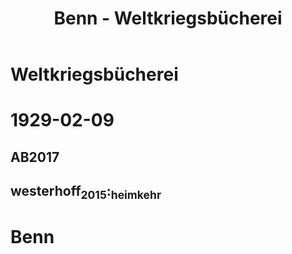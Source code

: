 #+STARTUP: content
#+STARTUP: showall
 #+STARTUP: showeverything
#+TITLE: Benn - Weltkriegsbücherei

* Weltkriegsbücherei
:PROPERTIES:
:EMPF:     1
:FROM: Benn
:TO: Weltkriegsbücherei
:GEB: 
:TOD: 
:END:
* 1929-02-09
  :PROPERTIES:
  :CUSTOM_ID: welt1929-02-09
  :TRAD: Stuttgart, WLB, Bibliothek f. Zeitgeschichte
  :ORT: Berlin
  :END:
** AB2017
   :PROPERTIES:
   :NR:       39
   :S:        398
   :AUSL:     
   :FAKS:     
   :S_KOM:    398
   :VORL:     westerhoff_2015:_heimkehr (Faks.)
   :END:
** westerhoff_2015:_heimkehr
   :PROPERTIES:
   :NR:       
   :S:        48
   :AUSL:     
   :FAKS:     48
   :S_KOM:    48-49
   :VORL:     
   :END:
* Benn
:PROPERTIES:
:FROM: Weltkriegsbücherei
:TO: Benn
:END:

